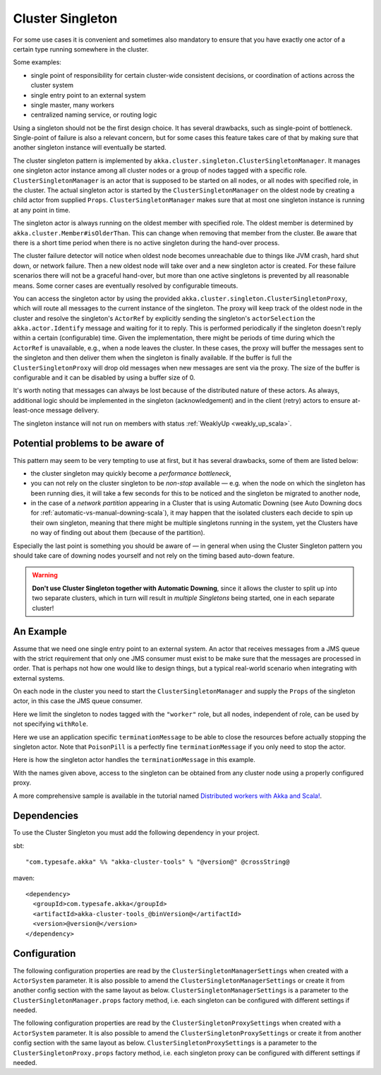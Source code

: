 .. _cluster-singleton-scala:

Cluster Singleton
=================

For some use cases it is convenient and sometimes also mandatory to ensure that
you have exactly one actor of a certain type running somewhere in the cluster.

Some examples:

* single point of responsibility for certain cluster-wide consistent decisions, or
  coordination of actions across the cluster system
* single entry point to an external system
* single master, many workers
* centralized naming service, or routing logic

Using a singleton should not be the first design choice. It has several drawbacks,
such as single-point of bottleneck. Single-point of failure is also a relevant concern,
but for some cases this feature takes care of that by making sure that another singleton
instance will eventually be started.

The cluster singleton pattern is implemented by ``akka.cluster.singleton.ClusterSingletonManager``.
It manages one singleton actor instance among all cluster nodes or a group of nodes tagged with
a specific role. ``ClusterSingletonManager`` is an actor that is supposed to be started on
all nodes, or all nodes with specified role, in the cluster. The actual singleton actor is
started by the ``ClusterSingletonManager`` on the oldest node by creating a child actor from
supplied ``Props``. ``ClusterSingletonManager`` makes sure that at most one singleton instance
is running at any point in time.

The singleton actor is always running on the oldest member with specified role.
The oldest member is determined by ``akka.cluster.Member#isOlderThan``.
This can change when removing that member from the cluster. Be aware that there is a short time
period when there is no active singleton during the hand-over process.

The cluster failure detector will notice when oldest node becomes unreachable due to
things like JVM crash, hard shut down, or network failure. Then a new oldest node will
take over and a new singleton actor is created. For these failure scenarios there will
not be a graceful hand-over, but more than one active singletons is prevented by all
reasonable means. Some corner cases are eventually resolved by configurable timeouts.

You can access the singleton actor by using the provided ``akka.cluster.singleton.ClusterSingletonProxy``,
which will route all messages to the current instance of the singleton. The proxy will keep track of
the oldest node in the cluster and resolve the singleton's ``ActorRef`` by explicitly sending the
singleton's ``actorSelection`` the ``akka.actor.Identify`` message and waiting for it to reply.
This is performed periodically if the singleton doesn't reply within a certain (configurable) time.
Given the implementation, there might be periods of time during which the ``ActorRef`` is unavailable,
e.g., when a node leaves the cluster. In these cases, the proxy will buffer the messages sent to the
singleton and then deliver them when the singleton is finally available. If the buffer is full
the ``ClusterSingletonProxy`` will drop old messages when new messages are sent via the proxy.
The size of the buffer is configurable and it can be disabled by using a buffer size of 0.

It's worth noting that messages can always be lost because of the distributed nature of these actors.
As always, additional logic should be implemented in the singleton (acknowledgement) and in the
client (retry) actors to ensure at-least-once message delivery.

The singleton instance will not run on members with status :ref:`WeaklyUp <weakly_up_scala>`.

Potential problems to be aware of
---------------------------------

This pattern may seem to be very tempting to use at first, but it has several drawbacks, some of them are listed below:

* the cluster singleton may quickly become a *performance bottleneck*,
* you can not rely on the cluster singleton to be *non-stop* available — e.g. when the node on which the singleton has
  been running dies, it will take a few seconds for this to be noticed and the singleton be migrated to another node,
* in the case of a *network partition* appearing in a Cluster that is using Automatic Downing  (see Auto Downing docs for
  :ref:`automatic-vs-manual-downing-scala`),
  it may happen that the isolated clusters each decide to spin up their own singleton, meaning that there might be multiple
  singletons running in the system, yet the Clusters have no way of finding out about them (because of the partition).

Especially the last point is something you should be aware of — in general when using the Cluster Singleton pattern
you should take care of downing nodes yourself and not rely on the timing based auto-down feature.

.. warning::
   **Don't use Cluster Singleton together with Automatic Downing**,
   since it allows the cluster to split up into two separate clusters, which in turn will result
   in *multiple Singletons* being started, one in each separate cluster!

An Example
----------

Assume that we need one single entry point to an external system. An actor that
receives messages from a JMS queue with the strict requirement that only one
JMS consumer must exist to be make sure that the messages are processed in order.
That is perhaps not how one would like to design things, but a typical real-world
scenario when integrating with external systems.

On each node in the cluster you need to start the ``ClusterSingletonManager`` and
supply the ``Props`` of the singleton actor, in this case the JMS queue consumer.

.. includecode:: ../../../akka-cluster-tools/src/multi-jvm/scala/akka/cluster/singleton/ClusterSingletonManagerSpec.scala#create-singleton-manager

Here we limit the singleton to nodes tagged with the ``"worker"`` role, but all nodes, independent of
role, can be used by not specifying ``withRole``.

Here we use an application specific ``terminationMessage`` to be able to close the
resources before actually stopping the singleton actor. Note that ``PoisonPill`` is a
perfectly fine ``terminationMessage`` if you only need to stop the actor.

Here is how the singleton actor handles the ``terminationMessage`` in this example.

.. includecode:: ../../../akka-cluster-tools/src/multi-jvm/scala/akka/cluster/singleton/ClusterSingletonManagerSpec.scala#consumer-end

With the names given above, access to the singleton can be obtained from any cluster node using a properly
configured proxy.

.. includecode:: ../../../akka-cluster-tools/src/multi-jvm/scala/akka/cluster/singleton/ClusterSingletonManagerSpec.scala#create-singleton-proxy

A more comprehensive sample is available in the tutorial named `Distributed workers with Akka and Scala! <https://github.com/typesafehub/activator-akka-distributed-workers>`_.

Dependencies
------------

To use the Cluster Singleton you must add the following dependency in your project.

sbt::

    "com.typesafe.akka" %% "akka-cluster-tools" % "@version@" @crossString@

maven::

  <dependency>
    <groupId>com.typesafe.akka</groupId>
    <artifactId>akka-cluster-tools_@binVersion@</artifactId>
    <version>@version@</version>
  </dependency>


Configuration
-------------

The following configuration properties are read by the ``ClusterSingletonManagerSettings``
when created with a ``ActorSystem`` parameter. It is also possible to amend the ``ClusterSingletonManagerSettings``
or create it from another config section with the same layout as below. ``ClusterSingletonManagerSettings`` is
a parameter to the ``ClusterSingletonManager.props`` factory method, i.e. each singleton can be configured
with different settings if needed.

.. includecode:: ../../../akka-cluster-tools/src/main/resources/reference.conf#singleton-config

The following configuration properties are read by the ``ClusterSingletonProxySettings``
when created with a ``ActorSystem`` parameter. It is also possible to amend the ``ClusterSingletonProxySettings``
or create it from another config section with the same layout as below. ``ClusterSingletonProxySettings`` is
a parameter to the ``ClusterSingletonProxy.props`` factory method, i.e. each singleton proxy can be configured
with different settings if needed.

.. includecode:: ../../../akka-cluster-tools/src/main/resources/reference.conf#singleton-proxy-config
